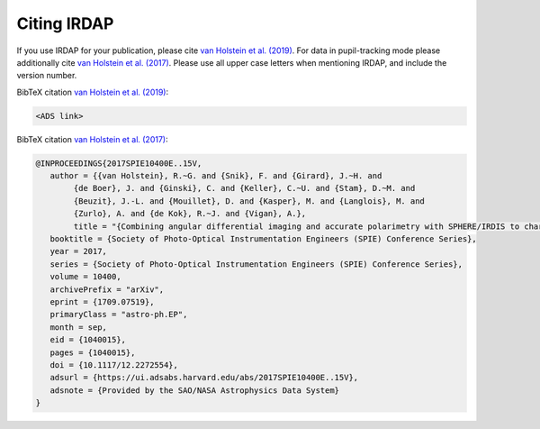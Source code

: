 
Citing IRDAP
============

If you use IRDAP for your publication, please cite `van Holstein et al. 
(2019) <ADS link>`_. For data in pupil-tracking mode please additionally 
cite `van Holstein et al. (2017) <http://adsabs.harvard.edu/abs/2017SPIE10400E..15V>`_.
Please use all upper case letters when mentioning IRDAP, and include the version number.

BibTeX citation `van Holstein et al. (2019) <ADS link>`_:

.. code-block:: bib

	<ADS link> 

BibTeX citation `van Holstein et al. (2017) <http://adsabs.harvard.edu/abs/2017SPIE10400E..15V>`_:

.. code-block:: bib

	@INPROCEEDINGS{2017SPIE10400E..15V,
	   author = {{van Holstein}, R.~G. and {Snik}, F. and {Girard}, J.~H. and 
		{de Boer}, J. and {Ginski}, C. and {Keller}, C.~U. and {Stam}, D.~M. and 
		{Beuzit}, J.-L. and {Mouillet}, D. and {Kasper}, M. and {Langlois}, M. and 
		{Zurlo}, A. and {de Kok}, R.~J. and {Vigan}, A.},
		title = "{Combining angular differential imaging and accurate polarimetry with SPHERE/IRDIS to characterize young giant exoplanets}",
	   booktitle = {Society of Photo-Optical Instrumentation Engineers (SPIE) Conference Series},
	   year = 2017,
	   series = {Society of Photo-Optical Instrumentation Engineers (SPIE) Conference Series},
	   volume = 10400,
	   archivePrefix = "arXiv",
	   eprint = {1709.07519},
	   primaryClass = "astro-ph.EP",
	   month = sep,
	   eid = {1040015},
	   pages = {1040015},
	   doi = {10.1117/12.2272554},
	   adsurl = {https://ui.adsabs.harvard.edu/abs/2017SPIE10400E..15V},
	   adsnote = {Provided by the SAO/NASA Astrophysics Data System}
	}
